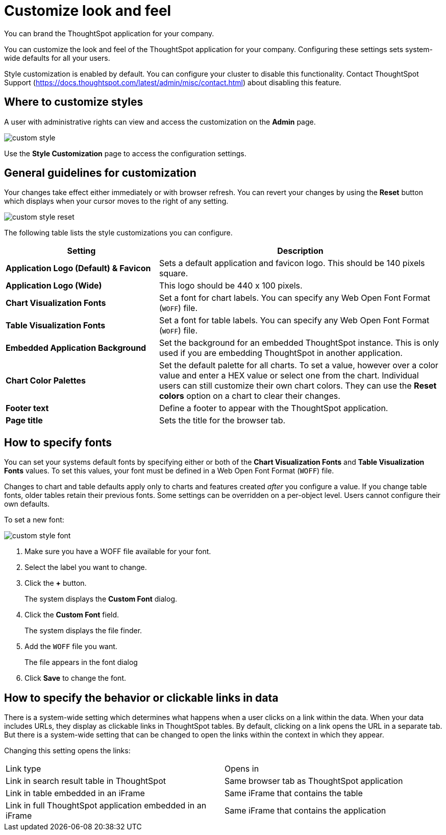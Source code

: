= Customize look and feel

You can brand the ThoughtSpot application for your company.

You can customize the look and feel of the ThoughtSpot application for your company.
Configuring these settings sets system-wide defaults for all your users.

Style customization is enabled by default.
You can configure your cluster to disable this functionality.
Contact ThoughtSpot Support (https://docs.thoughtspot.com/latest/admin/misc/contact.html) about disabling this feature.

== Where to customize styles

A user with administrative rights can view and access the customization on the *Admin* page.

image::custom-style.png[]

Use the *Style Customization* page to access the configuration settings.

== General guidelines for customization

Your changes take effect either immediately or with browser refresh.
You can revert your changes by using the *Reset* button which displays when your cursor moves to the right of any setting.

image::custom-style-reset.png[]

The following table lists the style customizations you can configure.
[width="100%",options="header",cols="35%a,65%" ]
|====================
| **Setting** | Description
| *Application Logo (Default) & Favicon* | Sets a default application and favicon logo. This should be 140 pixels square.
| *Application Logo (Wide)* | This logo should be 440 x 100 pixels.
| *Chart Visualization Fonts* | Set a font for chart labels. You can specify any Web Open Font Format (`WOFF`) file.
| *Table Visualization Fonts* | Set a font for table labels. You can specify any Web Open Font Format (`WOFF`) file.
| *Embedded Application Background* | Set the background for an embedded ThoughtSpot instance. This is only used if you are embedding ThoughtSpot in another application.
| *Chart Color Palettes*  | Set the default palette for all charts. To set a value, however over a color value and enter a HEX value or select one from the chart. Individual users can still customize their own chart colors. They can use the **Reset colors** option on a chart to clear their changes.
| *Footer text* | Define a footer to appear with the ThoughtSpot application.
| *Page title* | Sets the title for the browser tab.
|====================

== How to specify fonts

You can set your systems default fonts by specifying either or both of the *Chart Visualization Fonts* and *Table Visualization Fonts* values.
To set this values, your font must be defined in a Web Open Font Format (`WOFF`) file.

Changes to chart and table defaults apply only to charts and features created _after_ you configure a value.
If you change table fonts, older tables retain their previous fonts.
Some settings can be overridden on a per-object level.
Users cannot configure their own defaults.

To set a new font:

image::custom-style-font.png[]

. Make sure you have a WOFF file available for your font.
. Select the label you want to change.
. Click the *+* button.
+
The system displays the *Custom Font* dialog.

. Click the *Custom Font* field.
+
The system displays the file finder.

. Add the `WOFF` file you want.
+
The file appears in the font dialog

. Click *Save* to change the font.

== How to specify the behavior or clickable links in data

There is a system-wide setting which determines what happens when a user clicks on a link within the data.
When your data includes URLs, they display as clickable links in ThoughtSpot tables.
By default, clicking on a link opens the URL in a separate tab.
But there is a system-wide setting that can be changed to open the links within the context in which they appear.

Changing this setting opens the links:

[cols=2*]
|===
| Link type
| Opens in

| Link in search result table in ThoughtSpot
| Same browser tab as ThoughtSpot application

| Link in table embedded in an iFrame
| Same iFrame that contains the table

| Link in full ThoughtSpot application embedded in an iFrame
| Same iFrame that contains the application
|===
